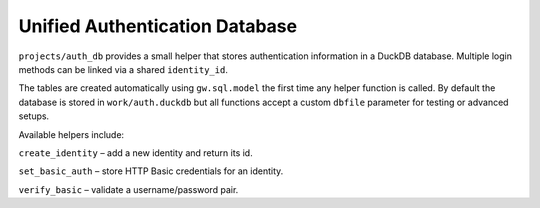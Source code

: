Unified Authentication Database
-------------------------------

``projects/auth_db`` provides a small helper that stores authentication
information in a DuckDB database. Multiple login methods can be linked
via a shared ``identity_id``.

The tables are created automatically using ``gw.sql.model`` the first time
any helper function is called.  By default the database is stored in
``work/auth.duckdb`` but all functions accept a custom ``dbfile``
parameter for testing or advanced setups.

Available helpers include:

``create_identity`` – add a new identity and return its id.

``set_basic_auth`` – store HTTP Basic credentials for an identity.

``verify_basic`` – validate a username/password pair.
